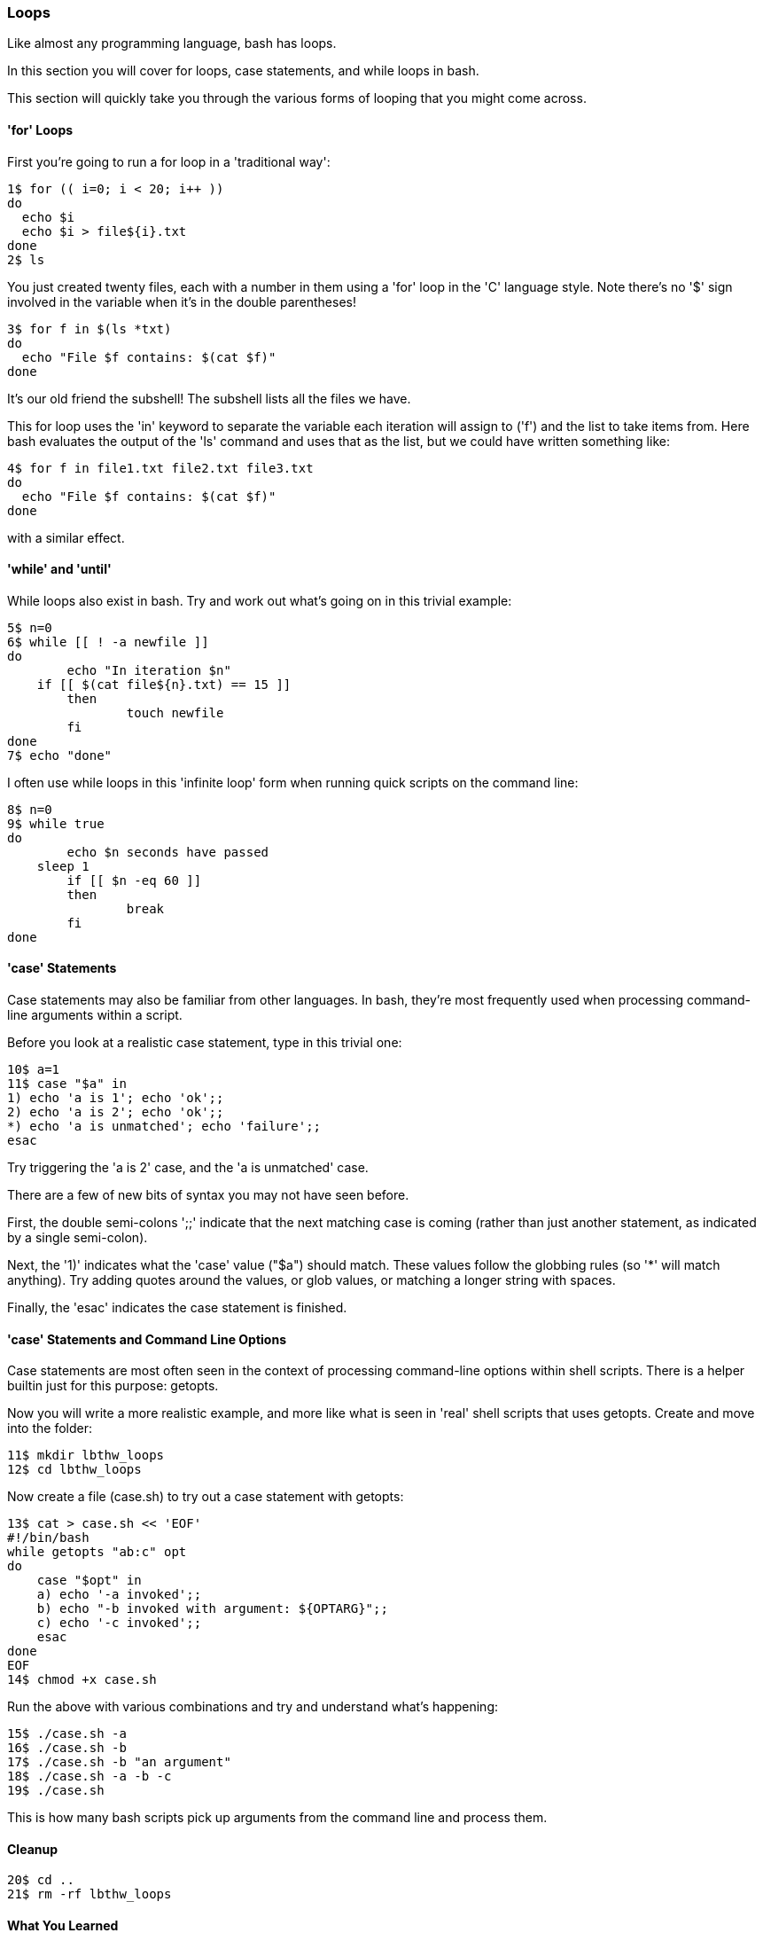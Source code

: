 === Loops

Like almost any programming language, bash has loops.

In this section you will cover for loops, case statements, and while loops in bash.

This section will quickly take you through the various forms of looping that you might come across.


==== 'for' Loops

First you're going to run a for loop in a 'traditional way':

----
1$ for (( i=0; i < 20; i++ ))
do
  echo $i
  echo $i > file${i}.txt
done
2$ ls
----

You just created twenty files, each with a number in them using a 'for' loop in the 'C' language style. Note there's no '$' sign involved in the variable when it's in the double parentheses!

----
3$ for f in $(ls *txt)
do
  echo "File $f contains: $(cat $f)"
done
----

It's our old friend the subshell! The subshell lists all the files we have.

This for loop uses the 'in' keyword to separate the variable each iteration will assign to ('f') and the list to take items from. Here bash evaluates the output of the 'ls' command and uses that as the list, but we could have written something like:

----
4$ for f in file1.txt file2.txt file3.txt
do
  echo "File $f contains: $(cat $f)"
done
----

with a similar effect.



==== 'while' and 'until'

While loops also exist in bash. Try and work out what's going on in this trivial example:

----
5$ n=0
6$ while [[ ! -a newfile ]]
do
	echo "In iteration $n"
    if [[ $(cat file${n}.txt) == 15 ]]
	then
		touch newfile
	fi
done
7$ echo "done"
----

I often use while loops in this 'infinite loop' form when running quick scripts on the command line:

----
8$ n=0
9$ while true
do
	echo $n seconds have passed
    sleep 1
	if [[ $n -eq 60 ]]
	then
		break
	fi
done
----


==== 'case' Statements

Case statements may also be familiar from other languages. In bash, they're most frequently used when processing command-line arguments within a script.

Before you look at a realistic case statement, type in this trivial one:

----
10$ a=1
11$ case "$a" in
1) echo 'a is 1'; echo 'ok';;
2) echo 'a is 2'; echo 'ok';;
*) echo 'a is unmatched'; echo 'failure';;
esac
----

Try triggering the 'a is 2' case, and the 'a is unmatched' case.

There are a few of new bits of syntax you may not have seen before.

First, the double semi-colons ';;' indicate that the next matching case is coming (rather than just another statement, as indicated by a single semi-colon).

Next, the '1)' indicates what the 'case' value ("$a") should match. These values follow the globbing rules (so '*' will match anything). Try adding quotes around the values, or glob values, or matching a longer string with spaces.

Finally, the 'esac' indicates the case statement is finished.

==== 'case' Statements and Command Line Options

Case statements are most often seen in the context of processing command-line options within shell scripts. There is a helper builtin just for this purpose: getopts.

Now you will write a more realistic example, and more like what is seen in 'real' shell scripts that uses getopts. Create and move into the folder:

----
11$ mkdir lbthw_loops
12$ cd lbthw_loops
----

Now create a file (case.sh) to try out a case statement with getopts:

----
13$ cat > case.sh << 'EOF'
#!/bin/bash
while getopts "ab:c" opt
do
    case "$opt" in
    a) echo '-a invoked';;
    b) echo "-b invoked with argument: ${OPTARG}";;
    c) echo '-c invoked';;
    esac
done
EOF
14$ chmod +x case.sh
----

Run the above with various combinations and try and understand what's happening:

----
15$ ./case.sh -a
16$ ./case.sh -b
17$ ./case.sh -b "an argument"
18$ ./case.sh -a -b -c
19$ ./case.sh
----

This is how many bash scripts pick up arguments from the command line and process them.

==== Cleanup

----
20$ cd ..
21$ rm -rf lbthw_loops
----

==== What You Learned

You've now covered the main methods of looping in bash. Nothing about looping in bash should come as a big surprise in future!

==== What Next?

Next you will learn about exit codes, which will power up your ability to write neater bash code and better scripts.

==== Exercises

1) Find a real program that uses getopts to process arguments and figure out what it's doing.

2) TODO
